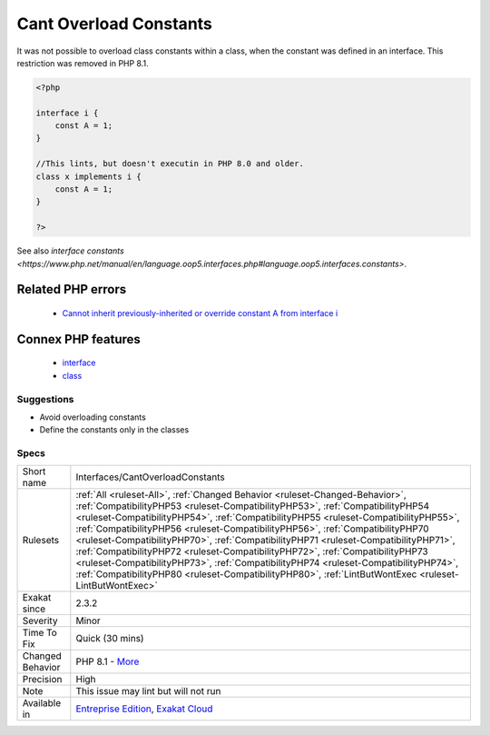 .. _interfaces-cantoverloadconstants:

.. _cant-overload-constants:

Cant Overload Constants
+++++++++++++++++++++++

.. meta::
	:description:
		Cant Overload Constants: It was not possible to overload class constants within a class, when the constant was defined in an interface.
	:twitter:card: summary_large_image
	:twitter:site: @exakat
	:twitter:title: Cant Overload Constants
	:twitter:description: Cant Overload Constants: It was not possible to overload class constants within a class, when the constant was defined in an interface
	:twitter:creator: @exakat
	:twitter:image:src: https://www.exakat.io/wp-content/uploads/2020/06/logo-exakat.png
	:og:image: https://www.exakat.io/wp-content/uploads/2020/06/logo-exakat.png
	:og:title: Cant Overload Constants
	:og:type: article
	:og:description: It was not possible to overload class constants within a class, when the constant was defined in an interface
	:og:url: https://php-tips.readthedocs.io/en/latest/tips/Interfaces/CantOverloadConstants.html
	:og:locale: en
It was not possible to overload class constants within a class, when the constant was defined in an interface. This restriction was removed in PHP 8.1.

.. code-block:: php
   
   <?php
   
   interface i { 
       const A = 1;
   }
   
   //This lints, but doesn't executin in PHP 8.0 and older.
   class x implements i { 
       const A = 1;
   }
   
   ?>

See also `interface constants <https://www.php.net/manual/en/language.oop5.interfaces.php#language.oop5.interfaces.constants>`.

Related PHP errors 
-------------------

  + `Cannot inherit previously-inherited or override constant A from interface i <https://php-errors.readthedocs.io/en/latest/messages/cannot-inherit-previously-inherited-or-override-constant-%25s-from-interface-%25s.html>`_



Connex PHP features
-------------------

  + `interface <https://php-dictionary.readthedocs.io/en/latest/dictionary/interface.ini.html>`_
  + `class <https://php-dictionary.readthedocs.io/en/latest/dictionary/class.ini.html>`_


Suggestions
___________

* Avoid overloading constants
* Define the constants only in the classes




Specs
_____

+------------------+----------------------------------------------------------------------------------------------------------------------------------------------------------------------------------------------------------------------------------------------------------------------------------------------------------------------------------------------------------------------------------------------------------------------------------------------------------------------------------------------------------------------------------------------------------------------------------------------------------------------------------------------------------------------------------------------------------------+
| Short name       | Interfaces/CantOverloadConstants                                                                                                                                                                                                                                                                                                                                                                                                                                                                                                                                                                                                                                                                               |
+------------------+----------------------------------------------------------------------------------------------------------------------------------------------------------------------------------------------------------------------------------------------------------------------------------------------------------------------------------------------------------------------------------------------------------------------------------------------------------------------------------------------------------------------------------------------------------------------------------------------------------------------------------------------------------------------------------------------------------------+
| Rulesets         | :ref:`All <ruleset-All>`, :ref:`Changed Behavior <ruleset-Changed-Behavior>`, :ref:`CompatibilityPHP53 <ruleset-CompatibilityPHP53>`, :ref:`CompatibilityPHP54 <ruleset-CompatibilityPHP54>`, :ref:`CompatibilityPHP55 <ruleset-CompatibilityPHP55>`, :ref:`CompatibilityPHP56 <ruleset-CompatibilityPHP56>`, :ref:`CompatibilityPHP70 <ruleset-CompatibilityPHP70>`, :ref:`CompatibilityPHP71 <ruleset-CompatibilityPHP71>`, :ref:`CompatibilityPHP72 <ruleset-CompatibilityPHP72>`, :ref:`CompatibilityPHP73 <ruleset-CompatibilityPHP73>`, :ref:`CompatibilityPHP74 <ruleset-CompatibilityPHP74>`, :ref:`CompatibilityPHP80 <ruleset-CompatibilityPHP80>`, :ref:`LintButWontExec <ruleset-LintButWontExec>` |
+------------------+----------------------------------------------------------------------------------------------------------------------------------------------------------------------------------------------------------------------------------------------------------------------------------------------------------------------------------------------------------------------------------------------------------------------------------------------------------------------------------------------------------------------------------------------------------------------------------------------------------------------------------------------------------------------------------------------------------------+
| Exakat since     | 2.3.2                                                                                                                                                                                                                                                                                                                                                                                                                                                                                                                                                                                                                                                                                                          |
+------------------+----------------------------------------------------------------------------------------------------------------------------------------------------------------------------------------------------------------------------------------------------------------------------------------------------------------------------------------------------------------------------------------------------------------------------------------------------------------------------------------------------------------------------------------------------------------------------------------------------------------------------------------------------------------------------------------------------------------+
| Severity         | Minor                                                                                                                                                                                                                                                                                                                                                                                                                                                                                                                                                                                                                                                                                                          |
+------------------+----------------------------------------------------------------------------------------------------------------------------------------------------------------------------------------------------------------------------------------------------------------------------------------------------------------------------------------------------------------------------------------------------------------------------------------------------------------------------------------------------------------------------------------------------------------------------------------------------------------------------------------------------------------------------------------------------------------+
| Time To Fix      | Quick (30 mins)                                                                                                                                                                                                                                                                                                                                                                                                                                                                                                                                                                                                                                                                                                |
+------------------+----------------------------------------------------------------------------------------------------------------------------------------------------------------------------------------------------------------------------------------------------------------------------------------------------------------------------------------------------------------------------------------------------------------------------------------------------------------------------------------------------------------------------------------------------------------------------------------------------------------------------------------------------------------------------------------------------------------+
| Changed Behavior | PHP 8.1 - `More <https://php-changed-behaviors.readthedocs.io/en/latest/behavior/constantFromInterfaceVisibilityCheck.html>`__                                                                                                                                                                                                                                                                                                                                                                                                                                                                                                                                                                                 |
+------------------+----------------------------------------------------------------------------------------------------------------------------------------------------------------------------------------------------------------------------------------------------------------------------------------------------------------------------------------------------------------------------------------------------------------------------------------------------------------------------------------------------------------------------------------------------------------------------------------------------------------------------------------------------------------------------------------------------------------+
| Precision        | High                                                                                                                                                                                                                                                                                                                                                                                                                                                                                                                                                                                                                                                                                                           |
+------------------+----------------------------------------------------------------------------------------------------------------------------------------------------------------------------------------------------------------------------------------------------------------------------------------------------------------------------------------------------------------------------------------------------------------------------------------------------------------------------------------------------------------------------------------------------------------------------------------------------------------------------------------------------------------------------------------------------------------+
| Note             | This issue may lint but will not run                                                                                                                                                                                                                                                                                                                                                                                                                                                                                                                                                                                                                                                                           |
+------------------+----------------------------------------------------------------------------------------------------------------------------------------------------------------------------------------------------------------------------------------------------------------------------------------------------------------------------------------------------------------------------------------------------------------------------------------------------------------------------------------------------------------------------------------------------------------------------------------------------------------------------------------------------------------------------------------------------------------+
| Available in     | `Entreprise Edition <https://www.exakat.io/entreprise-edition>`_, `Exakat Cloud <https://www.exakat.io/exakat-cloud/>`_                                                                                                                                                                                                                                                                                                                                                                                                                                                                                                                                                                                        |
+------------------+----------------------------------------------------------------------------------------------------------------------------------------------------------------------------------------------------------------------------------------------------------------------------------------------------------------------------------------------------------------------------------------------------------------------------------------------------------------------------------------------------------------------------------------------------------------------------------------------------------------------------------------------------------------------------------------------------------------+


